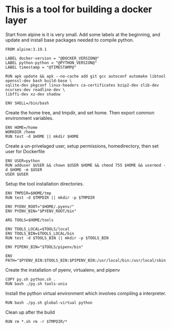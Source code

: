* This is a tool for building a docker layer

Start from alpine is it is very small. Add some labels at the
beginning, and update and install base packages needed to compile
python.

#+BEGIN_SRC docker-build :tangle Dockerfile.template
FROM alpine:3.19.1

LABEL docker-version = "@DOCKER_VERSION@"
LABEL python-python = "@PYTHON_VERSION@"
LABEL timestamp = "@TIMESTAMP@"

RUN apk update && apk --no-cache add git gcc autoconf automake libtool openssl-dev bash build-base \
sqlite-dev pkgconf linux-headers ca-certificates bzip2-dev zlib-dev ncurses-dev readline-dev \
libffi-dev xz-dev shadow

ENV SHELL=/bin/bash
#+END_SRC

Create the home tree, and tmpdir, and set home. Then export common
environment variables.

#+BEGIN_SRC docker-build :tangle Dockerfile.template
ENV HOME=/home
WORKDIR /home
RUN test -d $HOME || mkdir $HOME
#+END_SRC

Create a un-privelaged user, setup permissions, homedirectory, then
set user for Dockerfile

#+BEGIN_SRC docker-build :tangle Dockerfile.template
ENV USER=python
RUN adduser $USER && chown $USER $HOME && chmod 755 $HOME && usermod -d $HOME -m $USER
USER $USER
#+END_SRC

Setup the tool installation directories.

#+BEGIN_SRC docker-build :tangle Dockerfile.template
ENV TMPDIR=$HOME/tmp
RUN test -d $TMPDIR || mkdir -p $TMPDIR

ENV PYENV_ROOT="$HOME/.pyenv/"
ENV PYENV_BIN="$PYENV_ROOT/bin"

ARG TOOLS=$HOME/tools

ENV TOOLS_LOCAL=$TOOLS/local
ENV TOOLS_BIN=$TOOLS_LOCAL/bin
RUN test -d $TOOLS_BIN || mkdir -p $TOOLS_BIN

ENV PIPENV_BIN="$TOOLS/pipenv/bin"

ENV PATH="$PYENV_BIN:$TOOLS_BIN:$PIPENV_BIN:/usr/local/bin:/usr/local/sbin:/usr/bin:/usr/sbin:/bin:/sbin::"
#+END_SRC

Create the installation of pyenv, virtualenv, and pipenv

#+BEGIN_SRC docker-build :tangle Dockerfile.template
COPY py.sh python.sh .
RUN bash ./py.sh tools-unix
#+END_SRC

Install the python virtual environment which involves compiling a
interpreter.

#+BEGIN_SRC docker-build :tangle Dockerfile.template
RUN bash ./py.sh global-virtual python
#+END_SRC

Clean up after the build

#+BEGIN_SRC docker-build :tangle Dockerfile.template
RUN rm *.sh rm -r $TMPDIR/*
#+END_SRC
